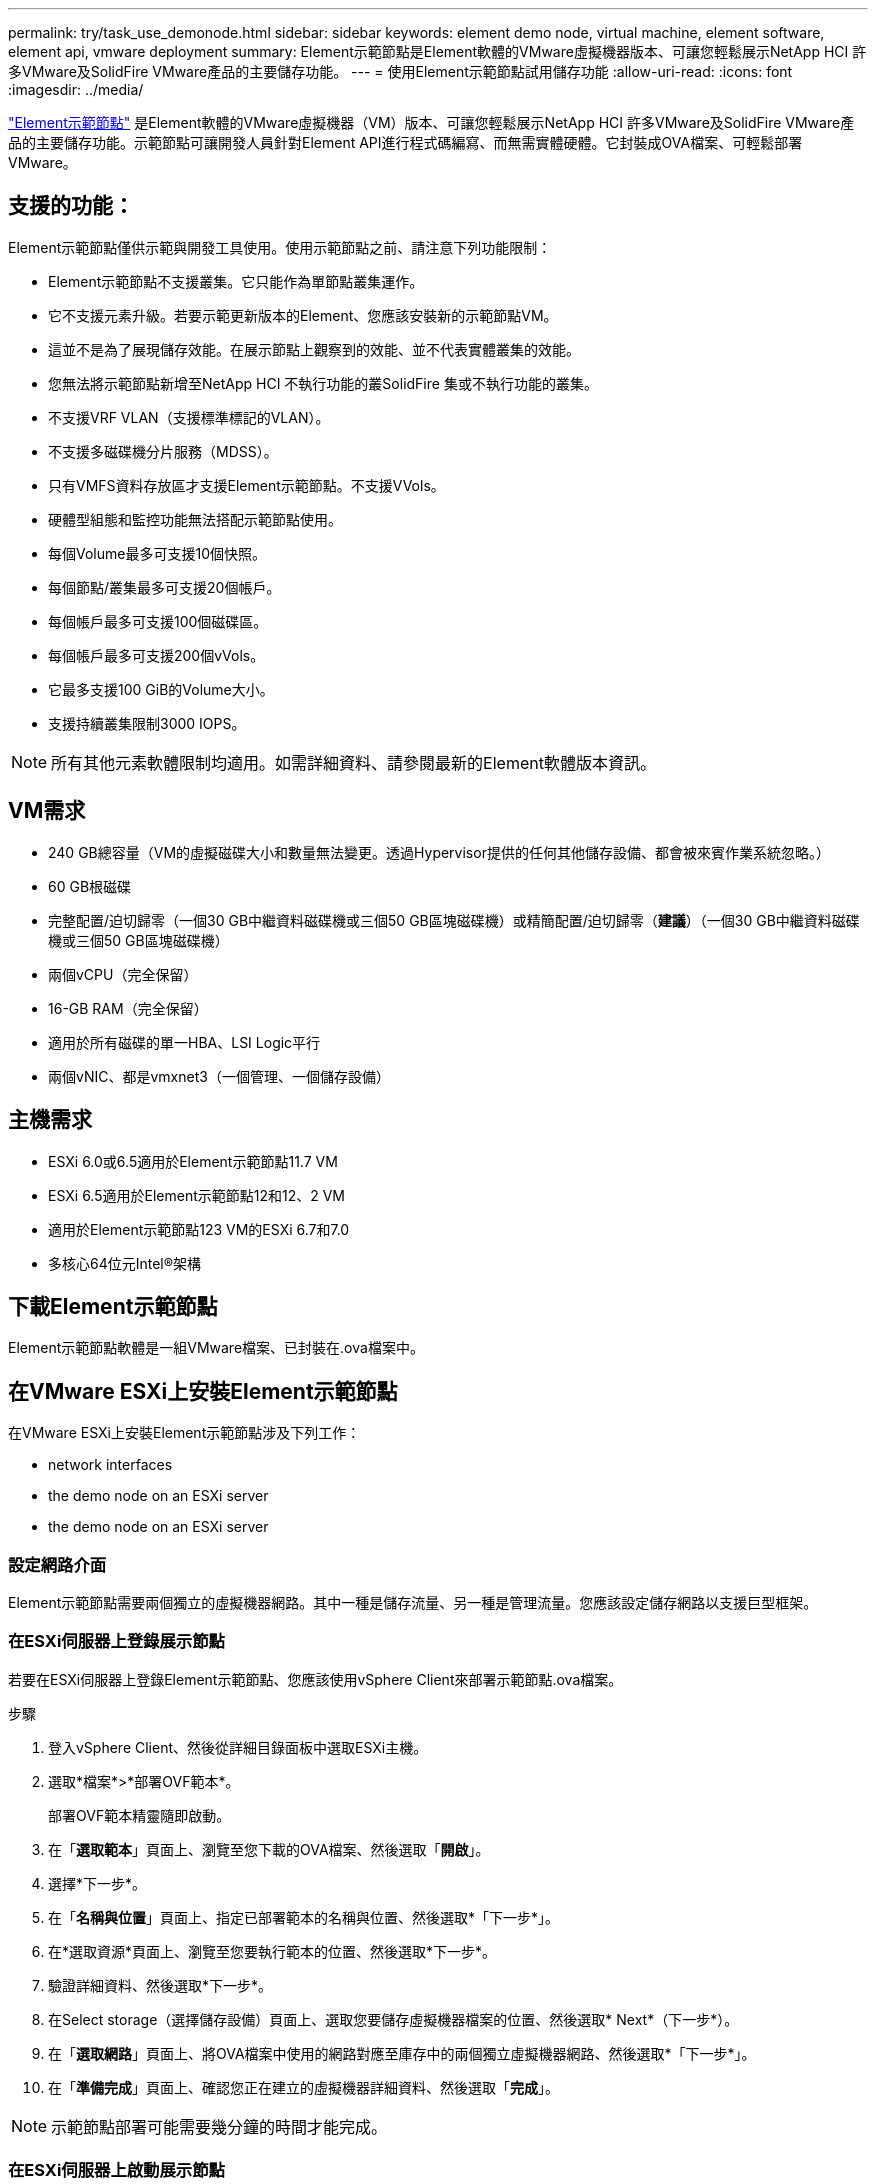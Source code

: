 ---
permalink: try/task_use_demonode.html 
sidebar: sidebar 
keywords: element demo node, virtual machine, element software, element api, vmware deployment 
summary: Element示範節點是Element軟體的VMware虛擬機器版本、可讓您輕鬆展示NetApp HCI 許多VMware及SolidFire VMware產品的主要儲存功能。 
---
= 使用Element示範節點試用儲存功能
:allow-uri-read: 
:icons: font
:imagesdir: ../media/


[role="lead"]
https://mysupport.netapp.com/site/tools/tool-eula/element-demonode/download["Element示範節點"^] 是Element軟體的VMware虛擬機器（VM）版本、可讓您輕鬆展示NetApp HCI 許多VMware及SolidFire VMware產品的主要儲存功能。示範節點可讓開發人員針對Element API進行程式碼編寫、而無需實體硬體。它封裝成OVA檔案、可輕鬆部署VMware。



== 支援的功能：

Element示範節點僅供示範與開發工具使用。使用示範節點之前、請注意下列功能限制：

* Element示範節點不支援叢集。它只能作為單節點叢集運作。
* 它不支援元素升級。若要示範更新版本的Element、您應該安裝新的示範節點VM。
* 這並不是為了展現儲存效能。在展示節點上觀察到的效能、並不代表實體叢集的效能。
* 您無法將示範節點新增至NetApp HCI 不執行功能的叢SolidFire 集或不執行功能的叢集。
* 不支援VRF VLAN（支援標準標記的VLAN）。
* 不支援多磁碟機分片服務（MDSS）。
* 只有VMFS資料存放區才支援Element示範節點。不支援VVols。
* 硬體型組態和監控功能無法搭配示範節點使用。
* 每個Volume最多可支援10個快照。
* 每個節點/叢集最多可支援20個帳戶。
* 每個帳戶最多可支援100個磁碟區。
* 每個帳戶最多可支援200個vVols。
* 它最多支援100 GiB的Volume大小。
* 支援持續叢集限制3000 IOPS。



NOTE: 所有其他元素軟體限制均適用。如需詳細資料、請參閱最新的Element軟體版本資訊。



== VM需求

* 240 GB總容量（VM的虛擬磁碟大小和數量無法變更。透過Hypervisor提供的任何其他儲存設備、都會被來賓作業系統忽略。）
* 60 GB根磁碟
* 完整配置/迫切歸零（一個30 GB中繼資料磁碟機或三個50 GB區塊磁碟機）或精簡配置/迫切歸零（*建議*）（一個30 GB中繼資料磁碟機或三個50 GB區塊磁碟機）
* 兩個vCPU（完全保留）
* 16-GB RAM（完全保留）
* 適用於所有磁碟的單一HBA、LSI Logic平行
* 兩個vNIC、都是vmxnet3（一個管理、一個儲存設備）




== 主機需求

* ESXi 6.0或6.5適用於Element示範節點11.7 VM
* ESXi 6.5適用於Element示範節點12和12、2 VM
* 適用於Element示範節點123 VM的ESXi 6.7和7.0
* 多核心64位元Intel®架構




== 下載Element示範節點

Element示範節點軟體是一組VMware檔案、已封裝在.ova檔案中。



== 在VMware ESXi上安裝Element示範節點

在VMware ESXi上安裝Element示範節點涉及下列工作：

*  network interfaces
*  the demo node on an ESXi server
*  the demo node on an ESXi server




=== 設定網路介面

Element示範節點需要兩個獨立的虛擬機器網路。其中一種是儲存流量、另一種是管理流量。您應該設定儲存網路以支援巨型框架。



=== 在ESXi伺服器上登錄展示節點

若要在ESXi伺服器上登錄Element示範節點、您應該使用vSphere Client來部署示範節點.ova檔案。

.步驟
. 登入vSphere Client、然後從詳細目錄面板中選取ESXi主機。
. 選取*檔案*>*部署OVF範本*。
+
部署OVF範本精靈隨即啟動。

. 在「*選取範本*」頁面上、瀏覽至您下載的OVA檔案、然後選取「*開啟*」。
. 選擇*下一步*。
. 在「*名稱與位置*」頁面上、指定已部署範本的名稱與位置、然後選取*「下一步*」。
. 在*選取資源*頁面上、瀏覽至您要執行範本的位置、然後選取*下一步*。
. 驗證詳細資料、然後選取*下一步*。
. 在Select storage（選擇儲存設備）頁面上、選取您要儲存虛擬機器檔案的位置、然後選取* Next*（下一步*）。
. 在「*選取網路*」頁面上、將OVA檔案中使用的網路對應至庫存中的兩個獨立虛擬機器網路、然後選取*「下一步*」。
. 在「*準備完成*」頁面上、確認您正在建立的虛擬機器詳細資料、然後選取「*完成*」。



NOTE: 示範節點部署可能需要幾分鐘的時間才能完成。



=== 在ESXi伺服器上啟動展示節點

您應該啟動示範節點VM、以便透過VMware ESXi主控台存取元素。

.步驟
. 在vSphere Client中、選取您所建立的示範節點VM。
. 選取*摘要*索引標籤以檢視此VM的詳細資料。
. 選擇* Power On*（開機*）以啟動VM。
. 選擇* Launch Web Console（啟動網路主控台）*。
. 使用TUI來設定示範節點。如需詳細資訊、請參閱 link:../setup/concept_setup_configure_a_storage_node.html["設定儲存節點"^]。




== 如何取得支援

Element示範節點是以盡力服務的志工為基礎提供。如需支援、請將您的問題張貼至 https://community.netapp.com/t5/Simulator-Discussions/bd-p/simulator-discussions["Element示範節點論壇"^]。



== 如需詳細資訊、請參閱

* https://www.netapp.com/data-storage/solidfire/documentation/["「All Flash儲存資源」頁面SolidFire"^]
* https://mysupport.netapp.com/site/tools/tool-eula/element-demonode/download["Element示範節點下載頁面（需登入）"^]


